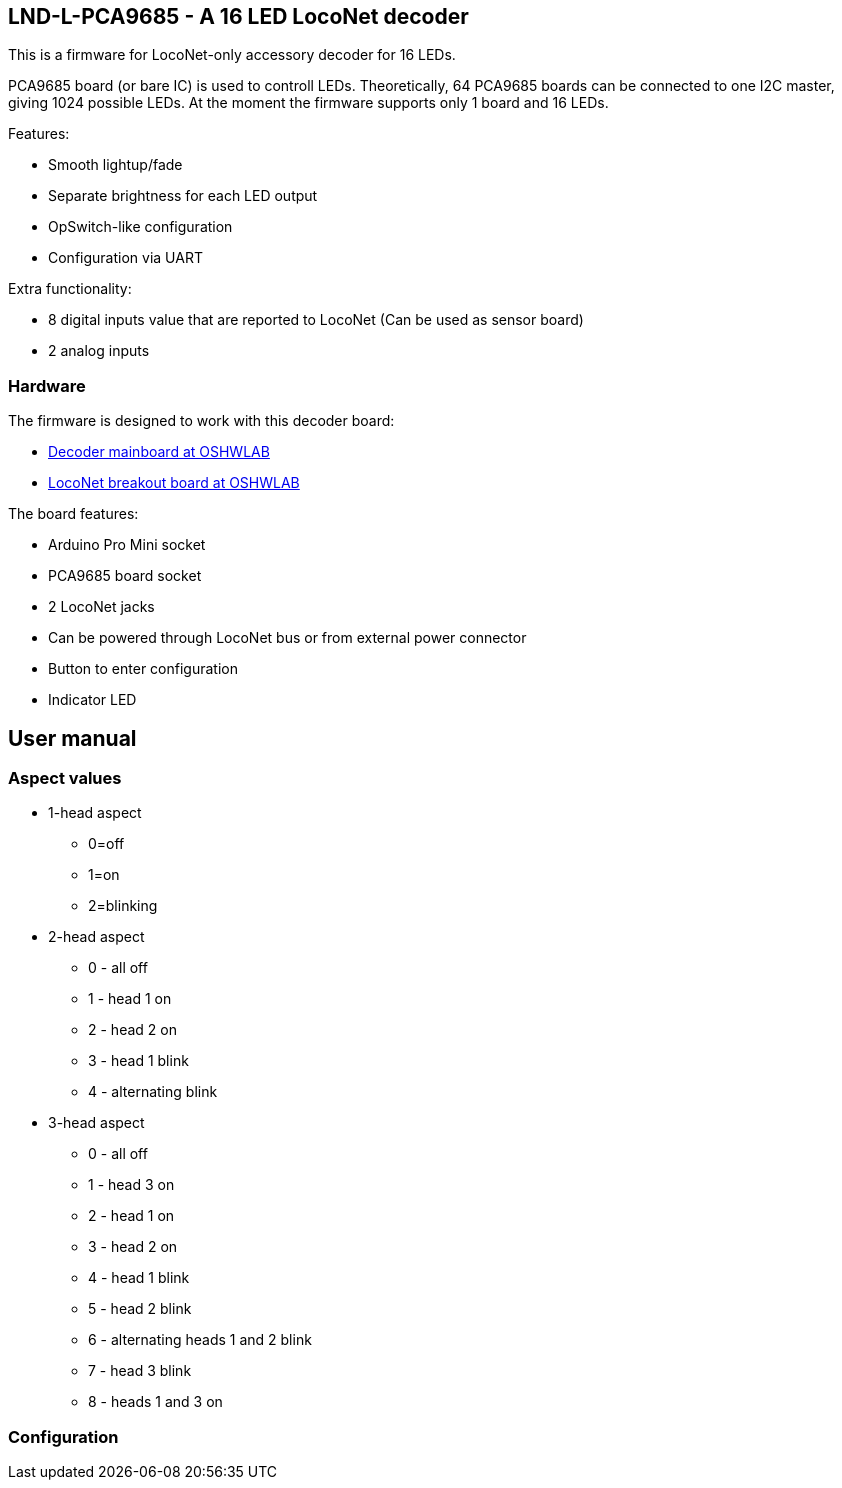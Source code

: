 ## LND-L-PCA9685 - A 16 LED LocoNet decoder

This is a firmware for LocoNet-only accessory decoder for 16 LEDs.

PCA9685 board (or bare IC) is used to controll LEDs. 
Theoretically, 64 PCA9685 boards can be connected to one I2C master, giving 1024 possible LEDs. At the moment the firmware supports only 1 board and 16 LEDs.

Features:

* Smooth lightup/fade
* Separate brightness for each LED output
* OpSwitch-like configuration 
* Configuration via UART

Extra functionality:

* 8 digital inputs value that are reported to LocoNet (Can be used as sensor board)
* 2 analog inputs

### Hardware

The firmware is designed to work with this decoder board:

* https://oshwlab.com/positron96/loconet-decoder-2_copy_copy_copy[Decoder mainboard at OSHWLAB]

* https://oshwlab.com/positron96/test-pcb-pattern_copy[LocoNet breakout board at OSHWLAB]

The board features:

* Arduino Pro Mini socket
* PCA9685 board socket
* 2 LocoNet jacks
* Can be powered through LocoNet bus or from external power connector
* Button to enter configuration
* Indicator LED

## User manual

### Aspect values

* 1-head aspect
** 0=off
** 1=on
** 2=blinking
* 2-head aspect
** 0 - all off
** 1 - head 1 on
** 2 - head 2 on
** 3 - head 1 blink
** 4 - alternating blink
* 3-head aspect
** 0 - all off
** 1 - head 3 on
** 2 - head 1 on
** 3 - head 2 on
** 4 - head 1 blink
** 5 - head 2 blink
** 6 - alternating heads 1 and 2 blink
** 7 - head 3 blink
** 8 - heads 1 and 3 on

### Configuration